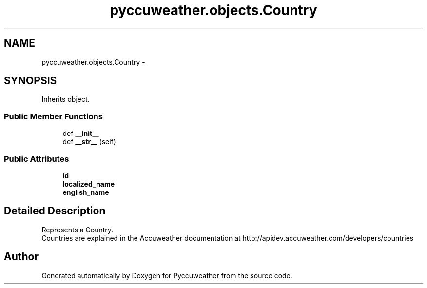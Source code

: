 .TH "pyccuweather.objects.Country" 3 "Sat Jul 4 2015" "Version 0.31" "Pyccuweather" \" -*- nroff -*-
.ad l
.nh
.SH NAME
pyccuweather.objects.Country \- 
.SH SYNOPSIS
.br
.PP
.PP
Inherits object\&.
.SS "Public Member Functions"

.in +1c
.ti -1c
.RI "def \fB__init__\fP"
.br
.ti -1c
.RI "def \fB__str__\fP (self)"
.br
.in -1c
.SS "Public Attributes"

.in +1c
.ti -1c
.RI "\fBid\fP"
.br
.ti -1c
.RI "\fBlocalized_name\fP"
.br
.ti -1c
.RI "\fBenglish_name\fP"
.br
.in -1c
.SH "Detailed Description"
.PP 

.PP
.nf
Represents a Country.
Countries are explained in the Accuweather documentation at http://apidev.accuweather.com/developers/countries

.fi
.PP
 

.SH "Author"
.PP 
Generated automatically by Doxygen for Pyccuweather from the source code\&.
